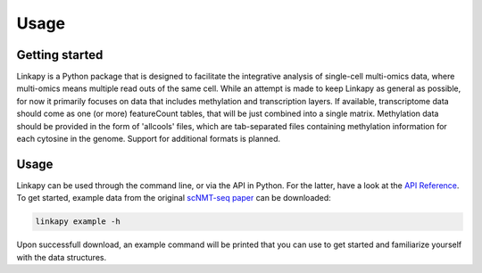 Usage
-----

Getting started
~~~~~~~~~~~~~~~

Linkapy is a Python package that is designed to facilitate the integrative analysis of single-cell multi-omics data, where multi-omics means multiple read outs of the same cell.
While an attempt is made to keep Linkapy as general as possible, for now it primarily focuses on data that includes methylation and transcription layers.
If available, transcriptome data should come as one (or more) featureCount tables, that will be just combined into a single matrix.
Methylation data should be provided in the form of 'allcools' files, which are tab-separated files containing methylation information for each cytosine in the genome.
Support for additional formats is planned.

Usage
~~~~~

Linkapy can be used through the command line, or via the API in Python. For the latter, have a look at the `API Reference <../autoapi/index.html>`_.
To get started, example data from the original `scNMT-seq paper <https://www.nature.com/articles/s41467-018-03149-4>`_ can be downloaded:

.. code-block:: console

    linkapy example -h

Upon successfull download, an example command will be printed that you can use to get started and familiarize yourself with the data structures.


.. click:: linkapy.CLI:linkapy
   :prog: linkapy CLI
   :nested: full
